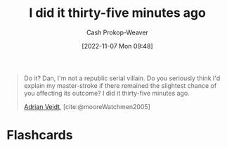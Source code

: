 :PROPERTIES:
:ID:       d2444c40-8496-482e-a1fd-10d0351f531e
:LAST_MODIFIED: [2023-09-05 Tue 20:19]
:END:
#+title: I did it thirty-five minutes ago
#+hugo_custom_front_matter: :slug "d2444c40-8496-482e-a1fd-10d0351f531e"
#+author: Cash Prokop-Weaver
#+date: [2022-11-07 Mon 09:48]
#+filetags: :quote:
#+begin_quote
Do it? Dan, I'm not a republic serial villain. Do you seriously think I'd explain my master-stroke if there remained the slightest chance of you affecting its outcome? I did it thirty-five minutes ago.

[[id:79c4e687-2f0a-49be-8290-6760b5e9b7be][Adrian Veidt]], [cite:@mooreWatchmen2005]
#+end_quote

* Flashcards
#+print_bibliography: